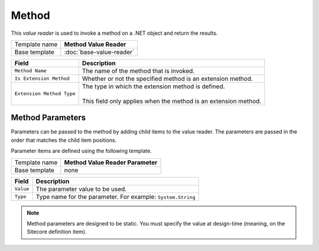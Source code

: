 Method
==========================================

This *value reader* is used to invoke a method on a .NET object and return the results.

+-----------------+-----------------------------------------------------------+
| Template name   | **Method Value Reader**                                   |
+-----------------+-----------------------------------------------------------+
| Base template   | :doc:`base-value-reader`                                  |
+-----------------+-----------------------------------------------------------+

+-----------------------------------+-----------------------------------------------------------------------+
| Field                             | Description                                                           |
+===================================+=======================================================================+
| ``Method Name``                   | The name of the method that is invoked.                               |
+-----------------------------------+-----------------------------------------------------------------------+
| ``Is Extension Method``           | Whether or not the specified method is an extension method.           |
+-----------------------------------+-----------------------------------------------------------------------+
| ``Extension Method Type``         | | The type in which the extension method is defined.                  |
|                                   | |                                                                     |
|                                   | | This field only applies when the method is an extension method.     |
+-----------------------------------+-----------------------------------------------------------------------+

Method Parameters
---------------------

Parameters can be passed to the method by adding child items to the 
value reader. The parameters are passed in the order that matches 
the child item positions.  

Parameter items are defined using the following template.  

+-----------------+-----------------------------------------------------------+
| Template name   | **Method Value Reader Parameter**                         |
+-----------------+-----------------------------------------------------------+
| Base template   | none                                                      |
+-----------------+-----------------------------------------------------------+

+-----------------+----------------------------------------------------------------------+
| Field           | Description                                                          |
+=================+======================================================================+
| ``Value``       | The parameter value to be used.                                      |
+-----------------+----------------------------------------------------------------------+
| ``Type``        | Type name for the parameter. For example: ``System.String``          |
+-----------------+----------------------------------------------------------------------+

.. note::

    Method parameters are designed to be static. You must specify the 
    value at design-time (meaning, on the Sitecore definition item).

